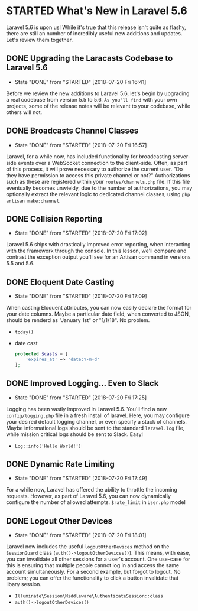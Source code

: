 * STARTED What's New in Laravel 5.6
  Laravel 5.6 is upon us! While it's true that this release isn't quite as flashy, there are still an number of incredibly useful new additions and updates. Let's review them together.

** DONE Upgrading the Laracasts Codebase to Laravel 5.6
   CLOSED: [2018-07-20 Fri 16:41]
   - State "DONE"       from "STARTED"    [2018-07-20 Fri 16:41]
   Before we review the new additions to Laravel 5.6, let's begin by upgrading a real codebase from version 5.5 to 5.6. =As you'll find= with your own projects, some of the release notes will be relevant to your codebase, while others will not.

** DONE Broadcasts Channel Classes
   CLOSED: [2018-07-20 Fri 16:57]
   - State "DONE"       from "STARTED"    [2018-07-20 Fri 16:57]
   Laravel, for a while now, has included functionality for broadcasting server-side events over a WebSocket connection to the client-side. Often, as part of this process, it will prove necessary to authorize the current user. "Do they have permission to access this private channel or not?" Authorizations such as these are registered within your =routes/channels.php= file.
   If this file eventually becomes unwieldy, due to the number of authorizations, you may optionally extract the relevant logic to dedicated channel classes, using =php artisan make:channel=.

** DONE Collision Reporting
   CLOSED: [2018-07-20 Fri 17:02]
   - State "DONE"       from "STARTED"    [2018-07-20 Fri 17:02]
   Laravel 5.6 ships with drastically improved error reporting, when interacting with the framework through the console. In this lesson, we'll compare and contrast the exception output you'll see for an Artisan command in versions 5.5 and 5.6.

** DONE Eloquent Date Casting
   CLOSED: [2018-07-20 Fri 17:09]
   - State "DONE"       from "STARTED"    [2018-07-20 Fri 17:09]
   When casting Eloquent attributes, you can now easily declare the format for your date columns. Maybe a particular date field, when converted to JSON, should be renderd as "January 1st" or "1/1/18". No problem.
   - =today()=
   - date cast
     #+BEGIN_SRC php
       protected $casts = [
           'expires_at' => 'date:Y-m-d'
       ];
     #+END_SRC

** DONE Improved Logging... Even to Slack
   CLOSED: [2018-07-20 Fri 17:25]
   - State "DONE"       from "STARTED"    [2018-07-20 Fri 17:25]
   Logging has been vastly improved in Laravel 5.6. You'll find a new =config/logging.php= file in a fresh install of laravel. Here, you may configure your desired default logging channel, or even specify a stack of channels. Maybe informational logs should be sent to the standard =laravel.log= file, while mission critical logs should be sent to Slack. Easy!
   - =Log::info('Hello World!')=

** DONE Dynamic Rate Limiting
   CLOSED: [2018-07-20 Fri 17:49]
   - State "DONE"       from "STARTED"    [2018-07-20 Fri 17:49]
   For a while now, Laravel has offered the ability to throttle the incoming requests. However, as part of Laravel 5.6, you can now dynamically configure the number of allowed attempts.
   =$rate_limit= in =User.php= model

** DONE Logout Other Devices
   CLOSED: [2018-07-20 Fri 18:01]
   - State "DONE"       from "STARTED"    [2018-07-20 Fri 18:01]
   Laravel now includes the useful =logoutOtherDevices= method on the =SessionGuard= class (=auth()->logoutOtherDevices()=). This means, with ease, you can invalidate all other sessions for a user's account. One use-case for this is ensuring that multiple people cannot log in and access the same account simultaneously. For a second example, but forgot to logout. No problem; you can offer the functionality to click a button invalidate that libary session.
   - =Illuminate\Session\Middleware\AuthenticateSession::class=
   - =auth()->logoutOtherDevices()=
